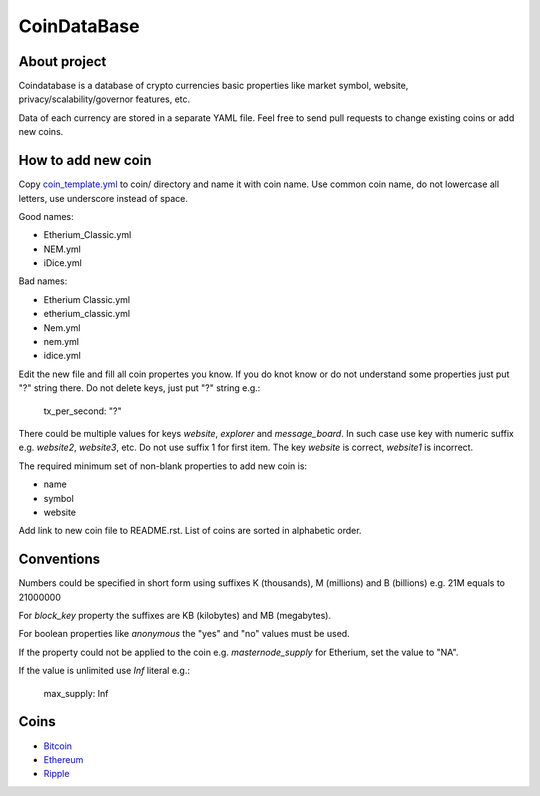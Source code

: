 CoinDataBase
============

About project
-------------
Coindatabase is a database of crypto currencies basic properties like market
symbol, website, privacy/scalability/governor features, etc.

Data of each currency are stored in a separate YAML file. Feel free to send
pull requests to change existing coins or add new coins.


How to add new coin
-------------------

Copy `coin_template.yml <coin_template.yml>`_ to coin/ directory and name it
with coin name. Use common coin name, do not lowercase all letters, use
underscore instead of space.

Good names:

* Etherium_Classic.yml
* NEM.yml
* iDice.yml

Bad names:

* Etherium Classic.yml
* etherium_classic.yml
* Nem.yml
* nem.yml
* idice.yml

Edit the new file and fill all coin propertes you know. If you do knot know or
do not understand some properties just put "?" string there. Do not delete
keys, just put "?" string e.g.:

    tx_per_second: "?"

There could be multiple values for keys `website`, `explorer` and
`message_board`. In such case use key with numeric suffix e.g.
`website2`, `website3`, etc. Do not use suffix 1 for first item.
The key `website` is correct, `website1` is incorrect.

The required minimum set of non-blank properties to add new coin is:

* name
* symbol 
* website

Add link to new coin file to README.rst. List of coins are sorted in alphabetic
order.

Conventions
-----------

Numbers could be specified in short form using suffixes K (thousands),
M (millions) and B (billions) e.g. 21M equals to 21000000

For `block_key` property the suffixes are KB (kilobytes) and
MB (megabytes).

For boolean properties like `anonymous` the "yes" and "no" values must be used.

If the property could not be applied to the coin e.g. `masternode_supply` for
Etherium, set the value to "NA".

If the value is unlimited use `Inf` literal e.g.:

    max_supply: Inf


Coins
-----

* `Bitcoin <coin/Bitcoin.yml>`_
* `Ethereum <coin/Ethereum.yml>`_
* `Ripple <coin/Ripple.yml>`_
